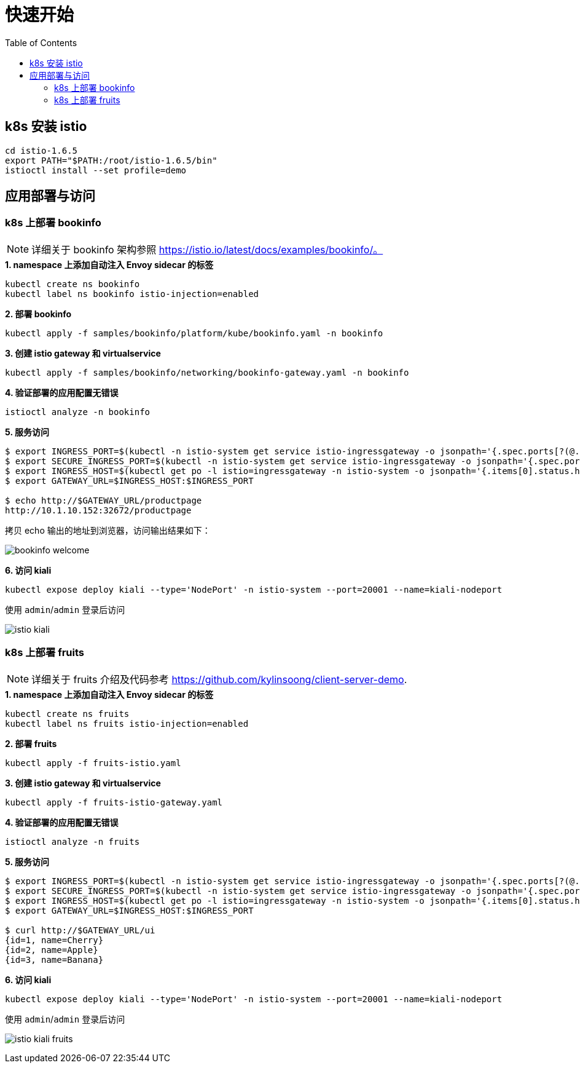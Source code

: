 = 快速开始
:toc: manual

== k8s 安装 istio

[source, bash]
----
cd istio-1.6.5
export PATH="$PATH:/root/istio-1.6.5/bin"
istioctl install --set profile=demo
----

== 应用部署与访问

=== k8s 上部署 bookinfo

NOTE: 详细关于 bookinfo 架构参照 https://istio.io/latest/docs/examples/bookinfo/。

[source, bash]
.*1. namespace 上添加自动注入 Envoy sidecar 的标签*
----
kubectl create ns bookinfo
kubectl label ns bookinfo istio-injection=enabled
----

[source, bash]
.*2. 部署 bookinfo*
----
kubectl apply -f samples/bookinfo/platform/kube/bookinfo.yaml -n bookinfo
----

[source, bash]
.*3. 创建 istio gateway 和 virtualservice*
----
kubectl apply -f samples/bookinfo/networking/bookinfo-gateway.yaml -n bookinfo
----

[source, bash]
.*4. 验证部署的应用配置无错误*
----
istioctl analyze -n bookinfo
----

[source, bash]
.*5. 服务访问*
----
$ export INGRESS_PORT=$(kubectl -n istio-system get service istio-ingressgateway -o jsonpath='{.spec.ports[?(@.name=="http2")].nodePort}')
$ export SECURE_INGRESS_PORT=$(kubectl -n istio-system get service istio-ingressgateway -o jsonpath='{.spec.ports[?(@.name=="https")].nodePort}')
$ export INGRESS_HOST=$(kubectl get po -l istio=ingressgateway -n istio-system -o jsonpath='{.items[0].status.hostIP}')
$ export GATEWAY_URL=$INGRESS_HOST:$INGRESS_PORT

$ echo http://$GATEWAY_URL/productpage
http://10.1.10.152:32672/productpage
----

拷贝 echo 输出的地址到浏览器，访问输出结果如下：

image:img/bookinfo-welcome.png[]

[source, bash]
.*6. 访问 kiali*
----
kubectl expose deploy kiali --type='NodePort' -n istio-system --port=20001 --name=kiali-nodeport
----

使用 `admin`/`admin` 登录后访问

image:img/istio-kiali.png[]

=== k8s 上部署 fruits

NOTE: 详细关于 fruits 介绍及代码参考 https://github.com/kylinsoong/client-server-demo.

[source, bash]
.*1. namespace 上添加自动注入 Envoy sidecar 的标签*
----
kubectl create ns fruits
kubectl label ns fruits istio-injection=enabled
----

[source, bash]
.*2. 部署 fruits*
----
kubectl apply -f fruits-istio.yaml
----

[source, bash]
.*3. 创建 istio gateway 和 virtualservice*
----
kubectl apply -f fruits-istio-gateway.yaml
----

[source, bash]
.*4. 验证部署的应用配置无错误*
----
istioctl analyze -n fruits
----

[source, bash]
.*5. 服务访问*
----
$ export INGRESS_PORT=$(kubectl -n istio-system get service istio-ingressgateway -o jsonpath='{.spec.ports[?(@.name=="http2")].nodePort}')
$ export SECURE_INGRESS_PORT=$(kubectl -n istio-system get service istio-ingressgateway -o jsonpath='{.spec.ports[?(@.name=="https")].nodePort}')
$ export INGRESS_HOST=$(kubectl get po -l istio=ingressgateway -n istio-system -o jsonpath='{.items[0].status.hostIP}')
$ export GATEWAY_URL=$INGRESS_HOST:$INGRESS_PORT

$ curl http://$GATEWAY_URL/ui
{id=1, name=Cherry}
{id=2, name=Apple}
{id=3, name=Banana}
----

[source, bash]
.*6. 访问 kiali*
----
kubectl expose deploy kiali --type='NodePort' -n istio-system --port=20001 --name=kiali-nodeport
----

使用 `admin`/`admin` 登录后访问

image:img/istio-kiali-fruits.png[]



